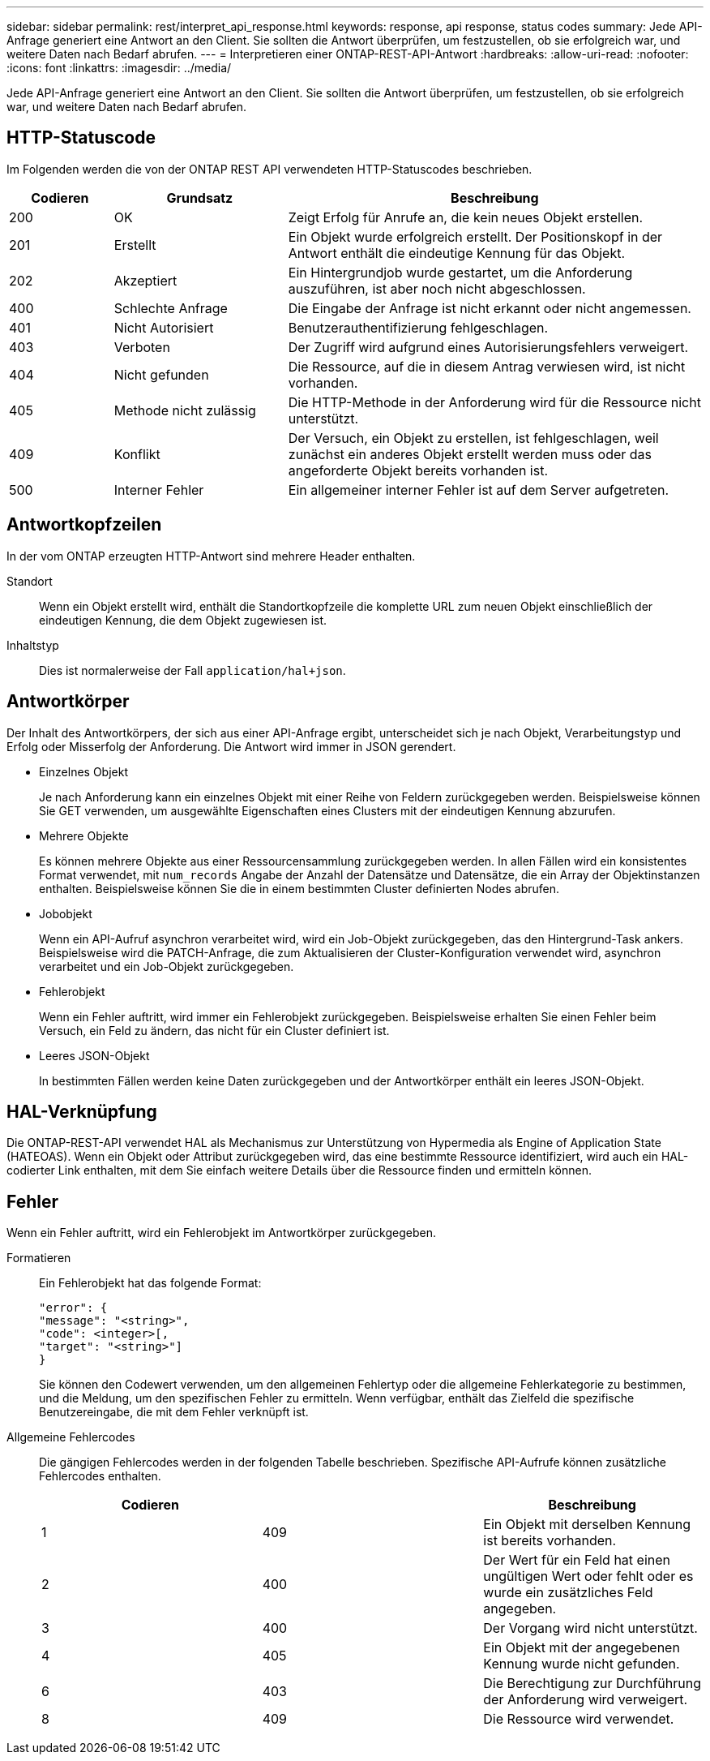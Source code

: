 ---
sidebar: sidebar 
permalink: rest/interpret_api_response.html 
keywords: response, api response, status codes 
summary: Jede API-Anfrage generiert eine Antwort an den Client. Sie sollten die Antwort überprüfen, um festzustellen, ob sie erfolgreich war, und weitere Daten nach Bedarf abrufen. 
---
= Interpretieren einer ONTAP-REST-API-Antwort
:hardbreaks:
:allow-uri-read: 
:nofooter: 
:icons: font
:linkattrs: 
:imagesdir: ../media/


[role="lead"]
Jede API-Anfrage generiert eine Antwort an den Client. Sie sollten die Antwort überprüfen, um festzustellen, ob sie erfolgreich war, und weitere Daten nach Bedarf abrufen.



== HTTP-Statuscode

Im Folgenden werden die von der ONTAP REST API verwendeten HTTP-Statuscodes beschrieben.

[cols="15,25,60"]
|===
| Codieren | Grundsatz | Beschreibung 


| 200 | OK | Zeigt Erfolg für Anrufe an, die kein neues Objekt erstellen. 


| 201 | Erstellt | Ein Objekt wurde erfolgreich erstellt. Der Positionskopf in der Antwort enthält die eindeutige Kennung für das Objekt. 


| 202 | Akzeptiert | Ein Hintergrundjob wurde gestartet, um die Anforderung auszuführen, ist aber noch nicht abgeschlossen. 


| 400 | Schlechte Anfrage | Die Eingabe der Anfrage ist nicht erkannt oder nicht angemessen. 


| 401 | Nicht Autorisiert | Benutzerauthentifizierung fehlgeschlagen. 


| 403 | Verboten | Der Zugriff wird aufgrund eines Autorisierungsfehlers verweigert. 


| 404 | Nicht gefunden | Die Ressource, auf die in diesem Antrag verwiesen wird, ist nicht vorhanden. 


| 405 | Methode nicht zulässig | Die HTTP-Methode in der Anforderung wird für die Ressource nicht unterstützt. 


| 409 | Konflikt | Der Versuch, ein Objekt zu erstellen, ist fehlgeschlagen, weil zunächst ein anderes Objekt erstellt werden muss oder das angeforderte Objekt bereits vorhanden ist. 


| 500 | Interner Fehler | Ein allgemeiner interner Fehler ist auf dem Server aufgetreten. 
|===


== Antwortkopfzeilen

In der vom ONTAP erzeugten HTTP-Antwort sind mehrere Header enthalten.

Standort:: Wenn ein Objekt erstellt wird, enthält die Standortkopfzeile die komplette URL zum neuen Objekt einschließlich der eindeutigen Kennung, die dem Objekt zugewiesen ist.
Inhaltstyp:: Dies ist normalerweise der Fall `application/hal+json`.




== Antwortkörper

Der Inhalt des Antwortkörpers, der sich aus einer API-Anfrage ergibt, unterscheidet sich je nach Objekt, Verarbeitungstyp und Erfolg oder Misserfolg der Anforderung. Die Antwort wird immer in JSON gerendert.

* Einzelnes Objekt
+
Je nach Anforderung kann ein einzelnes Objekt mit einer Reihe von Feldern zurückgegeben werden. Beispielsweise können Sie GET verwenden, um ausgewählte Eigenschaften eines Clusters mit der eindeutigen Kennung abzurufen.

* Mehrere Objekte
+
Es können mehrere Objekte aus einer Ressourcensammlung zurückgegeben werden. In allen Fällen wird ein konsistentes Format verwendet, mit `num_records` Angabe der Anzahl der Datensätze und Datensätze, die ein Array der Objektinstanzen enthalten. Beispielsweise können Sie die in einem bestimmten Cluster definierten Nodes abrufen.

* Jobobjekt
+
Wenn ein API-Aufruf asynchron verarbeitet wird, wird ein Job-Objekt zurückgegeben, das den Hintergrund-Task ankers. Beispielsweise wird die PATCH-Anfrage, die zum Aktualisieren der Cluster-Konfiguration verwendet wird, asynchron verarbeitet und ein Job-Objekt zurückgegeben.

* Fehlerobjekt
+
Wenn ein Fehler auftritt, wird immer ein Fehlerobjekt zurückgegeben. Beispielsweise erhalten Sie einen Fehler beim Versuch, ein Feld zu ändern, das nicht für ein Cluster definiert ist.

* Leeres JSON-Objekt
+
In bestimmten Fällen werden keine Daten zurückgegeben und der Antwortkörper enthält ein leeres JSON-Objekt.





== HAL-Verknüpfung

Die ONTAP-REST-API verwendet HAL als Mechanismus zur Unterstützung von Hypermedia als Engine of Application State (HATEOAS). Wenn ein Objekt oder Attribut zurückgegeben wird, das eine bestimmte Ressource identifiziert, wird auch ein HAL-codierter Link enthalten, mit dem Sie einfach weitere Details über die Ressource finden und ermitteln können.



== Fehler

Wenn ein Fehler auftritt, wird ein Fehlerobjekt im Antwortkörper zurückgegeben.

Formatieren:: Ein Fehlerobjekt hat das folgende Format:
+
--
....
"error": {
"message": "<string>",
"code": <integer>[,
"target": "<string>"]
}
....
Sie können den Codewert verwenden, um den allgemeinen Fehlertyp oder die allgemeine Fehlerkategorie zu bestimmen, und die Meldung, um den spezifischen Fehler zu ermitteln. Wenn verfügbar, enthält das Zielfeld die spezifische Benutzereingabe, die mit dem Fehler verknüpft ist.

--
Allgemeine Fehlercodes:: Die gängigen Fehlercodes werden in der folgenden Tabelle beschrieben. Spezifische API-Aufrufe können zusätzliche Fehlercodes enthalten.
+
--
|===
| Codieren |  | Beschreibung 


| 1 | 409 | Ein Objekt mit derselben Kennung ist bereits vorhanden. 


| 2 | 400 | Der Wert für ein Feld hat einen ungültigen Wert oder fehlt oder es wurde ein zusätzliches Feld angegeben. 


| 3 | 400 | Der Vorgang wird nicht unterstützt. 


| 4 | 405 | Ein Objekt mit der angegebenen Kennung wurde nicht gefunden. 


| 6 | 403 | Die Berechtigung zur Durchführung der Anforderung wird verweigert. 


| 8 | 409 | Die Ressource wird verwendet. 
|===
--

